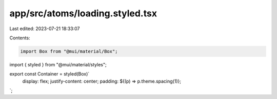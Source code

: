 app/src/atoms/loading.styled.tsx
================================

Last edited: 2023-07-21 18:33:07

Contents:

.. code-block:: tsx

    import Box from "@mui/material/Box";
import { styled } from "@mui/material/styles";

export const Container = styled(Box)`
  display: flex;
  justify-content: center;
  padding: ${(p) => p.theme.spacing(1)};
`;


